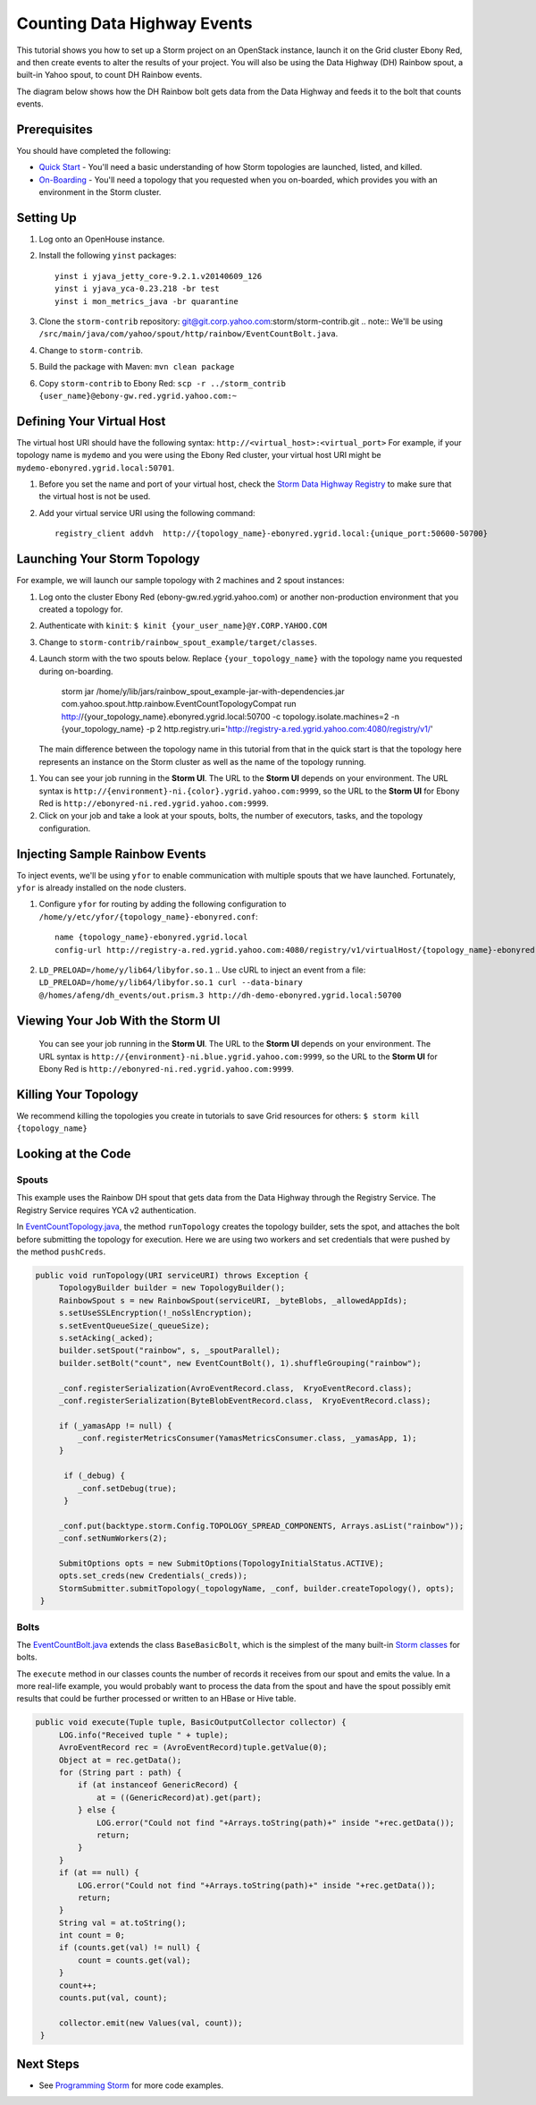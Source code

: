 Counting Data Highway Events
============================

.. Status: first draft. Need more examples.

This tutorial shows you how to set up a Storm project on an OpenStack instance, launch it on the Grid cluster Ebony Red, and
then create events to alter the results of your project. You will also be using the Data Highway (DH) Rainbow spout,
a built-in Yahoo spout, to count DH Rainbow events. 

The diagram below shows how the DH Rainbow bolt gets data from the Data Highway and feeds it to the bolt that counts events.

.. images:: images/dh_rb-event_count_bolt.jpg
   :height: 100px
   :width: 200 px
   :scale: 100 %
   :alt: Schematic diagram for the DH Rainbow spout and the event count bolt.
   :align: left

Prerequisites
-------------

You should have completed the following:

- `Quick Start <../quickstart>`_ - You'll need a basic understanding of how Storm topologies are launched, listed, and killed.
- `On-Boarding <../onboarding>`_ - You'll need a topology that you requested when you on-boarded, which provides you with an environment in the Storm cluster.

Setting Up
----------

#. Log onto an OpenHouse instance.
#. Install the following ``yinst`` packages::

       yinst i yjava_jetty_core-9.2.1.v20140609_126
       yinst i yjava_yca-0.23.218 -br test
       yinst i mon_metrics_java -br quarantine

#. Clone the ``storm-contrib`` repository: git@git.corp.yahoo.com:storm/storm-contrib.git
   .. note:: We'll be using ``/src/main/java/com/yahoo/spout/http/rainbow/EventCountBolt.java``.
#. Change to ``storm-contrib``.
#. Build the package with Maven: ``mvn clean package``
#. Copy ``storm-contrib`` to Ebony Red: ``scp -r ../storm_contrib {user_name}@ebony-gw.red.ygrid.yahoo.com:~``

Defining Your Virtual Host
--------------------------

The virtual host URI should have the following syntax: ``http://<virtual_host>:<virtual_port>``
For example, if your topology name is ``mydemo`` and you were using the Ebony Red cluster,
your virtual host URI might be ``mydemo-ebonyred.ygrid.local:50701``.


#. Before you set the name and port of your virtual host, check the `Storm Data Highway Registry <http://twiki.corp.yahoo.com/view/Grid/SupportStormDHRegistry>`_
   to make sure that the   virtual host is not be used.
#. Add your virtual service URI using the following command::



       registry_client addvh  http://{topology_name}-ebonyred.ygrid.local:{unique_port:50600-50700}

.. storm jar /home/y/lib/jars/rainbow_spout_example-jar-with-dependencies.jar com.yahoo.spout.http.rainbow.EventCountTopologyCompat addVH http://{topology_name}-ebonyred.ygrid.local:{available_port}

.. storm jar /home/y/lib/jars/rainbow_spout_example-jar-with-dependencies.jar com.yahoo.spout.http.rainbow.EventCountTopologyCompat addVH http://RainbowSpoutTest-ebonyred.ygrid.local:9999
       
..  registry_client addvh  http://{topology_name}-ebonyred.ygrid.local:50601
  

Launching Your Storm Topology
-----------------------------

For example, we will launch our sample topology with 2 machines and 2 spout instances:

#. Log onto the cluster Ebony Red (ebony-gw.red.ygrid.yahoo.com) or another non-production environment that you created a topology for.
#. Authenticate with ``kinit``: ``$ kinit {your_user_name}@Y.CORP.YAHOO.COM``
#. Change to ``storm-contrib/rainbow_spout_example/target/classes``.
#. Launch storm with the two spouts below. Replace ``{your_topology_name}`` with the topology name you requested during on-boarding.

       storm jar /home/y/lib/jars/rainbow_spout_example-jar-with-dependencies.jar com.yahoo.spout.http.rainbow.EventCountTopologyCompat run http://{your_topology_name}.ebonyred.ygrid.local:50700 -c topology.isolate.machines=2 -n {your_topology_name} -p 2  http.registry.uri='http://registry-a.red.ygrid.yahoo.com:4080/registry/v1/'

   The main difference between the topology name in this tutorial from that in the 
   quick start is that the topology here represents an instance on the Storm
   cluster as well as the name of the topology running.

.. storm jar /home/y/lib/jars/rainbow_spout_example-jar-with-dependencies.jar com.yahoo.spout.http.rainbow.EventCountTopologyCompat run http://RainbowSpoutTest-ebonyred.ygrid.local:50609/ -c topology.isolate.machines=2 -n RainbowSpoutTest -p 2 -c http.registry.uri='http://registry-a.red.ygrid.yahoo.com:4080/registry/v1/'
 
      
#. You can see your job running in the **Storm UI**. The URL to the **Storm UI** depends on your
   environment. The URL syntax is ``http://{environment}-ni.{color}.ygrid.yahoo.com:9999``, so the
   URL to the **Storm UI** for Ebony Red is ``http://ebonyred-ni.red.ygrid.yahoo.com:9999``.

#. Click on your job and take a look at your spouts, bolts, the number of executors, tasks, and the topology
   configuration.


.. storm jar /home/y/lib/jars/rainbow_spout_example-jar-with-dependencies.jar com.yahoo.spout.http.rainbow.EventCountTopologyCompat run http://RainbowSpoutTest.ygrid.local:50601 -c topology.isolate.machines=2 -n RainbowSpoutTest -p 2
..  

Injecting Sample Rainbow Events
-------------------------------

To inject events, we'll be using ``yfor`` to enable communication with multiple spouts that we have launched.
Fortunately, ``yfor`` is already installed on the node clusters.

#. Configure ``yfor`` for routing by adding the following configuration to ``/home/y/etc/yfor/{topology_name}-ebonyred.conf``::

       name {topology_name}-ebonyred.ygrid.local
       config-url http://registry-a.red.ygrid.yahoo.com:4080/registry/v1/virtualHost/{topology_name}-ebonyred.ygrid.local/ext/yahoo/yfor_config
       
#. ``LD_PRELOAD=/home/y/lib64/libyfor.so.1``
   .. Use cURL to inject an event from a file: ``LD_PRELOAD=/home/y/lib64/libyfor.so.1 curl --data-binary @/homes/afeng/dh_events/out.prism.3 http://dh-demo-ebonyred.ygrid.local:50700``


.. http://ebonyred-ni.red.ygrid.yahoo.com:9999/

Viewing Your Job With the Storm UI 
----------------------------------

 You can see your job running in the **Storm UI**. The URL to the **Storm UI** depends on your
 environment. The URL syntax is ``http://{environment}-ni.blue.ygrid.yahoo.com:9999``, so the
 URL to the **Storm UI** for Ebony Red is ``http://ebonyred-ni.red.ygrid.yahoo.com:9999``.

Killing Your Topology
---------------------

We recommend killing the topologies you create in tutorials to save Grid resources for others: ``$ storm kill {topology_name}``


Looking at the Code
-------------------

Spouts
######

This example uses the Rainbow DH spout that gets data from the Data Highway through the Registry Service.
The Registry Service requires YCA v2 authentication.  

In `EventCountTopology.java <https://git.corp.yahoo.com/storm/storm-contrib/blob/master/rainbow_spout_example/src/main/java/com/yahoo/spout/http/rainbow/EventCountTopology.java>`_,
the method ``runTopology`` creates the topology builder, sets the spot, and attaches the bolt before submitting the topology for execution.
Here we are using two workers and set credentials that were pushed by the method ``pushCreds``.

.. code-block:: java

   public void runTopology(URI serviceURI) throws Exception {
        TopologyBuilder builder = new TopologyBuilder();
        RainbowSpout s = new RainbowSpout(serviceURI, _byteBlobs, _allowedAppIds);
        s.setUseSSLEncryption(!_noSslEncryption);
        s.setEventQueueSize(_queueSize);
        s.setAcking(_acked);
        builder.setSpout("rainbow", s, _spoutParallel);
        builder.setBolt("count", new EventCountBolt(), 1).shuffleGrouping("rainbow");

        _conf.registerSerialization(AvroEventRecord.class,  KryoEventRecord.class);
        _conf.registerSerialization(ByteBlobEventRecord.class,  KryoEventRecord.class);

        if (_yamasApp != null) {
            _conf.registerMetricsConsumer(YamasMetricsConsumer.class, _yamasApp, 1);
        }
 
         if (_debug) {
            _conf.setDebug(true);
         }
 
        _conf.put(backtype.storm.Config.TOPOLOGY_SPREAD_COMPONENTS, Arrays.asList("rainbow"));
        _conf.setNumWorkers(2);

        SubmitOptions opts = new SubmitOptions(TopologyInitialStatus.ACTIVE);
        opts.set_creds(new Credentials(_creds));
        StormSubmitter.submitTopology(_topologyName, _conf, builder.createTopology(), opts);
    }

Bolts
#####

The `EventCountBolt.java <https://git.corp.yahoo.com/storm/storm-contrib/blob/master/rainbow_spout_example/src/main/java/com/yahoo/spout/http/rainbow/EventCountBolt.java>`_
extends the class ``BaseBasicBolt``, which is the simplest of the many built-in `Storm classes <http://nathanmarz.github.io/storm/doc-0.8.1/index.html>`_ for bolts. 

The ``execute`` method in our classes counts the number of records it receives from our spout and emits the value.
In a more real-life example, you would probably want to process the data from the spout and have the spout possibly emit results 
that could be further processed or written to an HBase or Hive table.

.. code-block:: java

   public void execute(Tuple tuple, BasicOutputCollector collector) {
        LOG.info("Received tuple " + tuple);
        AvroEventRecord rec = (AvroEventRecord)tuple.getValue(0);
        Object at = rec.getData();
        for (String part : path) {
            if (at instanceof GenericRecord) {
                at = ((GenericRecord)at).get(part);
            } else {
                LOG.error("Could not find "+Arrays.toString(path)+" inside "+rec.getData());
                return;
            }
        }
        if (at == null) {
            LOG.error("Could not find "+Arrays.toString(path)+" inside "+rec.getData());
            return;
        }
        String val = at.toString();
        int count = 0;
        if (counts.get(val) != null) {
            count = counts.get(val);
        }
        count++;
        counts.put(val, count);

        collector.emit(new Values(val, count));
    }


Next Steps
----------

- See `Programming Storm <../programming>`_ for more code examples.
